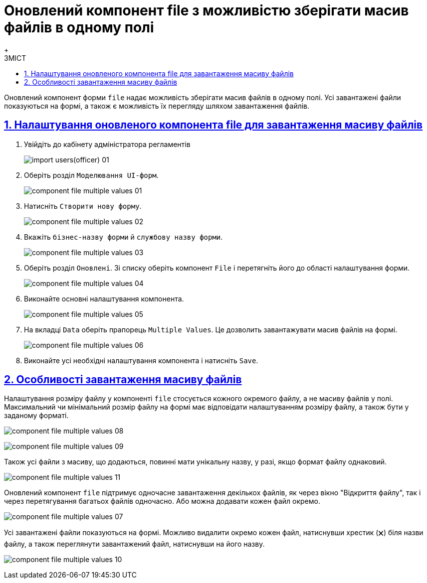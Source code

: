:toc-title: ЗМІСТ
:toc: auto
:toclevels: 5
:experimental:
:important-caption:     ВАЖЛИВО
:note-caption:          ПРИМІТКА
:tip-caption:           ПІДКАЗКА
:warning-caption:       ПОПЕРЕДЖЕННЯ
:caution-caption:       УВАГА
:example-caption:           Приклад
:figure-caption:            Зображення
:table-caption:             Таблиця
:appendix-caption:          Додаток
:sectnums:
:sectnumlevels: 5
:sectanchors:
:sectlinks:
:partnums:

= Оновлений компонент file з можливістю зберігати масив файлів в одному полі
{empty} +

Оновлений компонент форми `file` надає можливість зберігати масив файлів в одному полі.
Усі завантажені файли показуються на формі, а також є можливість їх перегляду шляхом завантаження файлів.

== Налаштування оновленого компонента file для завантаження масиву файлів

. Увійдіть до кабінету адміністратора регламентів
+
image:registry-develop:registry-admin/import-users(officer)/import-users(officer)-01.png[]

. Оберіть розділ `Моделювання UI-форм`.
+
image:registry-develop:bp-modeling/forms/component-file-multiple-values/component-file-multiple-values-01.png[]

. Натисніть `Створити нову форму`.
+
image:registry-develop:bp-modeling/forms/component-file-multiple-values/component-file-multiple-values-02.png[]

. Вкажіть `бізнес-назву форми` й `службову назву форми`.
+
image:registry-develop:bp-modeling/forms/component-file-multiple-values/component-file-multiple-values-03.png[]

. Оберіть розділ `Оновлені`. Зі списку оберіть компонент `File` і перетягніть його до області налаштування форми.
+
image:registry-develop:bp-modeling/forms/component-file-multiple-values/component-file-multiple-values-04.png[]

. Виконайте основні налаштування компонента.
+
image:registry-develop:bp-modeling/forms/component-file-multiple-values/component-file-multiple-values-05.png[]

. На вкладці `Data` оберіть прапорець `Multiple Values`. Це дозволить завантажувати масив файлів на формі.
+
image:registry-develop:bp-modeling/forms/component-file-multiple-values/component-file-multiple-values-06.png[]

. Виконайте усі необхідні налаштування компонента і натисніть `Save`.

== Особливості завантаження масиву файлів

Налаштування розміру файлу у компоненті `file` стосується кожного окремого файлу, а не масиву файлів у полі. Максимальний чи мінімальний розмір файлу на формі має відповідати налаштуванням розміру файлу, а також бути у заданому форматі.

image:registry-develop:bp-modeling/forms/component-file-multiple-values/component-file-multiple-values-08.png[]

image:registry-develop:bp-modeling/forms/component-file-multiple-values/component-file-multiple-values-09.png[]

Також усі файли з масиву, що додаються, повинні мати унікальну назву, у разі, якщо формат файлу однаковий.

image:registry-develop:bp-modeling/forms/component-file-multiple-values/component-file-multiple-values-11.png[]

Оновлений компонент `file` підтримує одночасне завантаження декількох файлів, як через вікно "Відкриття файлу", так і через перетягування багатьох файлів одночасно. Або можна додавати кожен файл окремо.

image:registry-develop:bp-modeling/forms/component-file-multiple-values/component-file-multiple-values-07.png[]

Усі завантажені файли показуються на формі. Можливо видалити окремо кожен файл, натиснувши хрестик (🗙) біля назви файлу, а також переглянути завантажений файл, натиснувши на його назву.

image:registry-develop:bp-modeling/forms/component-file-multiple-values/component-file-multiple-values-10.png[]